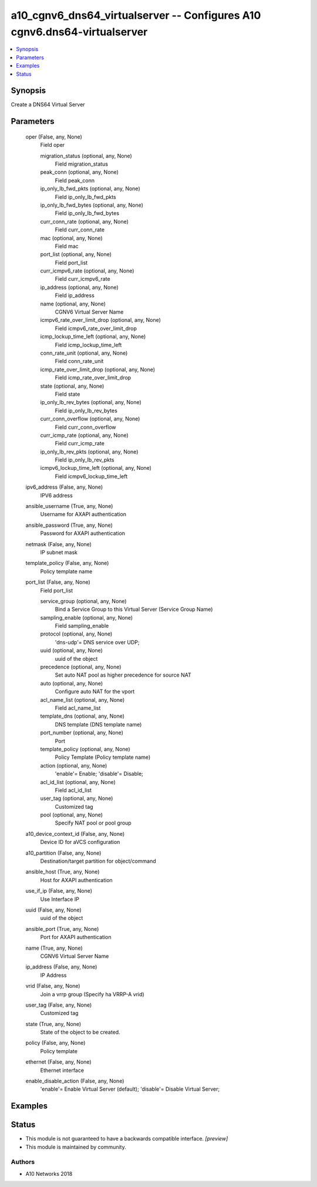 .. _a10_cgnv6_dns64_virtualserver_module:


a10_cgnv6_dns64_virtualserver -- Configures A10 cgnv6.dns64-virtualserver
=========================================================================

.. contents::
   :local:
   :depth: 1


Synopsis
--------

Create a DNS64 Virtual Server






Parameters
----------

  oper (False, any, None)
    Field oper


    migration_status (optional, any, None)
      Field migration_status


    peak_conn (optional, any, None)
      Field peak_conn


    ip_only_lb_fwd_pkts (optional, any, None)
      Field ip_only_lb_fwd_pkts


    ip_only_lb_fwd_bytes (optional, any, None)
      Field ip_only_lb_fwd_bytes


    curr_conn_rate (optional, any, None)
      Field curr_conn_rate


    mac (optional, any, None)
      Field mac


    port_list (optional, any, None)
      Field port_list


    curr_icmpv6_rate (optional, any, None)
      Field curr_icmpv6_rate


    ip_address (optional, any, None)
      Field ip_address


    name (optional, any, None)
      CGNV6 Virtual Server Name


    icmpv6_rate_over_limit_drop (optional, any, None)
      Field icmpv6_rate_over_limit_drop


    icmp_lockup_time_left (optional, any, None)
      Field icmp_lockup_time_left


    conn_rate_unit (optional, any, None)
      Field conn_rate_unit


    icmp_rate_over_limit_drop (optional, any, None)
      Field icmp_rate_over_limit_drop


    state (optional, any, None)
      Field state


    ip_only_lb_rev_bytes (optional, any, None)
      Field ip_only_lb_rev_bytes


    curr_conn_overflow (optional, any, None)
      Field curr_conn_overflow


    curr_icmp_rate (optional, any, None)
      Field curr_icmp_rate


    ip_only_lb_rev_pkts (optional, any, None)
      Field ip_only_lb_rev_pkts


    icmpv6_lockup_time_left (optional, any, None)
      Field icmpv6_lockup_time_left



  ipv6_address (False, any, None)
    IPV6 address


  ansible_username (True, any, None)
    Username for AXAPI authentication


  ansible_password (True, any, None)
    Password for AXAPI authentication


  netmask (False, any, None)
    IP subnet mask


  template_policy (False, any, None)
    Policy template name


  port_list (False, any, None)
    Field port_list


    service_group (optional, any, None)
      Bind a Service Group to this Virtual Server (Service Group Name)


    sampling_enable (optional, any, None)
      Field sampling_enable


    protocol (optional, any, None)
      'dns-udp'= DNS service over UDP;


    uuid (optional, any, None)
      uuid of the object


    precedence (optional, any, None)
      Set auto NAT pool as higher precedence for source NAT


    auto (optional, any, None)
      Configure auto NAT for the vport


    acl_name_list (optional, any, None)
      Field acl_name_list


    template_dns (optional, any, None)
      DNS template (DNS template name)


    port_number (optional, any, None)
      Port


    template_policy (optional, any, None)
      Policy Template (Policy template name)


    action (optional, any, None)
      'enable'= Enable; 'disable'= Disable;


    acl_id_list (optional, any, None)
      Field acl_id_list


    user_tag (optional, any, None)
      Customized tag


    pool (optional, any, None)
      Specify NAT pool or pool group



  a10_device_context_id (False, any, None)
    Device ID for aVCS configuration


  a10_partition (False, any, None)
    Destination/target partition for object/command


  ansible_host (True, any, None)
    Host for AXAPI authentication


  use_if_ip (False, any, None)
    Use Interface IP


  uuid (False, any, None)
    uuid of the object


  ansible_port (True, any, None)
    Port for AXAPI authentication


  name (True, any, None)
    CGNV6 Virtual Server Name


  ip_address (False, any, None)
    IP Address


  vrid (False, any, None)
    Join a vrrp group (Specify ha VRRP-A vrid)


  user_tag (False, any, None)
    Customized tag


  state (True, any, None)
    State of the object to be created.


  policy (False, any, None)
    Policy template


  ethernet (False, any, None)
    Ethernet interface


  enable_disable_action (False, any, None)
    'enable'= Enable Virtual Server (default); 'disable'= Disable Virtual Server;









Examples
--------

.. code-block:: yaml+jinja

    





Status
------




- This module is not guaranteed to have a backwards compatible interface. *[preview]*


- This module is maintained by community.



Authors
~~~~~~~

- A10 Networks 2018

